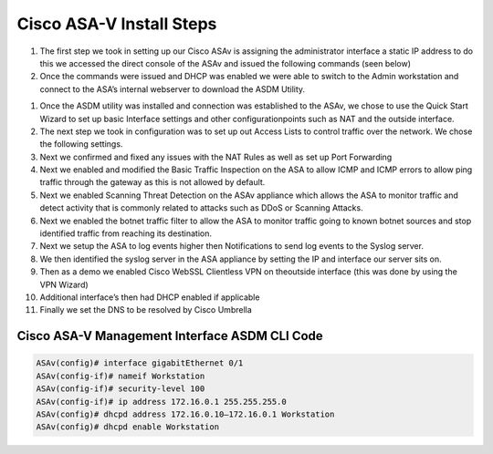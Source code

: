 .. container::

Cisco ASA-V Install Steps
====




#. The first step we took in setting up our Cisco ASAv is assigning the administrator interface a static IP address to do this we accessed the direct console of the ASAv and issued the following commands (seen below)
#. Once the commands were issued and DHCP was enabled we were able to switch to the Admin workstation and connect to the ASA’s internal webserver to download the ASDM Utility.

.. image:: https://vulpinenetworkscdn.s3.ca-central-1.amazonaws.com/ASDM.png?response-content-disposition=inline&X-Amz-Security-Token=IQoJb3JpZ2luX2VjEIz%2F%2F%2F%2F%2F%2F%2F%2F%2F%2FwEaCXVzLWVhc3QtMSJGMEQCICk4PTlfPbX7YcZuuWDwjYHpODZQIFMeeaLdroFVFEW7AiAEPGX9vk7fDU638XuBul%2B6wSOBY0B40aycur2jCGlKsCr2AghUEAIaDDc3MjIyNTk1MjQyMSIMx%2BO8V23dbpnnOiE8KtMCivZb0nd4L1H6ZkLFIs7VdjUFsQ2dWlWPNhg4AzWwGBcf8A6zwQPDrzqUpHpqMIW01MUqE9Mz609krbsRedtYeNADSQuOMST3EEOLneN2RwWbPM8OHfl4tJxh%2B8dT%2B9KPOVYdOL9tXhbRv9c%2FOYaeyI8Yov7cI77DijiWs5Z3lWBuWykXcXlaNnt2Iggvs1uGNNKhOCsCh%2B%2BCR4CRJ5t1JsOgR9eSH5X6LKfX8TTL7LLfOBKLu4JrBGHfsgmCVf8oZSLMYFiRgix5j6yaxIghOtExrQm6Es5yAPMYtuXKbupBWxVpJiayBjxo0b1B5woZnd2hj1IwkE6SZ%2FSjBv8v0g5frk2cRJ%2BNDDdsgVe1UrDcuU2UXDqKzA9fB818L3vzj3mAMZUWFA1RU0c1ZQs3GH7MoUAwkYbV%2F3mrirEHq%2FJENLSkoB8F0SCmrLODvcbl4lIdMOHd9owGOrQCji7OQE8Afp2NUj%2BRB7GBtd8m8k4BAwdMyU3pfoKxjTQShFbhPvcl8Wi1aF3VlwolkY2tEtqpT1anftMplKjpH8fe6Rsc6ttGExJenYfzLeRphwZuuIOO3WWcnJIseRObOqtMU8KuMiUZb63rh%2BIsDNeI2hBk1OEJC8cCvqKPbnN8BinsfEoisVDOdeDFvFdQVslSvzHeCf5zlbfQK7uVnrfSL18bMplwM53PtXUeYfXfHkvhqr4qgRkdZ1Wl4kaoy1ueeNQUamXUX9Y51Ump7ZVRTjSWpav%2BCr5DvdLd0X1qy8jLJgwF2pcpGh5JlHjMAJqEUjpbCBQ8oH43O35K2Piv%2FTQhn5BvDxoLeac9TFREFSXG3h0vjBUszS5H4jaYCdnNexCglg98KmibVUoZaZUyh7E%3D&X-Amz-Algorithm=AWS4-HMAC-SHA256&X-Amz-Date=20211124T031848Z&X-Amz-SignedHeaders=host&X-Amz-Expires=300&X-Amz-Credential=ASIA3HTCA5KSWU2IS5NZ%2F20211124%2Fca-central-1%2Fs3%2Faws4_request&X-Amz-Signature=f61cf35152265e5ca3d9135ee57c0290ee0ac353d5769a3ed5458e4cf1b27aaf
#.  Once the ASDM utility was installed and connection was established to the ASAv, we chose to use the Quick Start Wizard to set up basic Interface settings and other configurationpoints such as NAT and the outside interface.
#. The next step we took in configuration was to set up out Access Lists to control traffic over the network. We chose the following settings.
#. Next we confirmed and fixed any issues with the NAT Rules as well as set up Port Forwarding 
#. Next we enabled and modified the Basic Traffic Inspection on the ASA to allow ICMP and ICMP errors to allow ping traffic through the gateway as this is not allowed by default.
#. Next we enabled Scanning Threat Detection on the ASAv appliance which allows the ASA to monitor traffic and detect activity that is commonly related to attacks such as DDoS or Scanning Attacks.
#.  Next we enabled the botnet traffic filter to allow the ASA to monitor traffic going to known botnet sources and stop identified traffic from reaching its destination. 
#.  Next we setup the ASA to log events higher then Notifications to send log events to the Syslog server. 
#. We then identified the syslog server in the ASA appliance by setting the IP and interface our server sits on.
#. Then as a demo we enabled Cisco WebSSL Clientless VPN on theoutside interface (this was done by using the VPN Wizard)
#. Additional interface’s then had DHCP enabled if applicable
#.  Finally we set the DNS to be resolved by Cisco Umbrella


Cisco ASA-V Management Interface ASDM CLI Code
^^^^^
.. code-block:: console

    ASAv(config)# interface gigabitEthernet 0/1
    ASAv(config-if)# nameif Workstation
    ASAv(config-if)# security-level 100
    ASAv(config-if)# ip address 172.16.0.1 255.255.255.0
    ASAv(config)# dhcpd address 172.16.0.10–172.16.0.1 Workstation
    ASAv(config)# dhcpd enable Workstation

